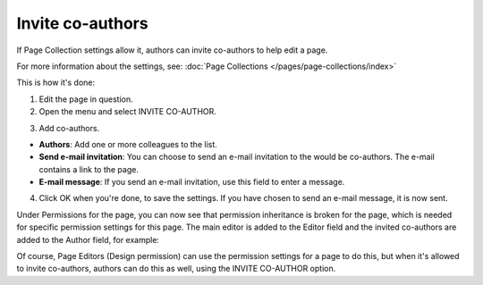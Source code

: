 Invite co-authors
==================

If Page Collection settings allow it, authors can invite co-authors to help edit a page.

For more information about the settings, see: :doc:`Page Collections </pages/page-collections/index>`

This is how it's done:

1. Edit the page in question.
2. Open the menu and select INVITE CO-AUTHOR.

.. image:: co-author-menu-select.png

3. Add co-authors.

.. image:: co-author-dialog.png

+ **Authors**: Add one or more colleagues to the list.
+ **Send e-mail invitation**: You can choose to send an e-mail invitation to the would be co-authors. The e-mail contains a link to the page. 
+ **E-mail message**: If you send an e-mail invitation, use this field to enter a message.

4. Click OK when you're done, to save the settings. If you have chosen to send an e-mail message, it is now sent.

Under Permissions for the page, you can now see that permission inheritance is broken for the page, which is needed for specific permission settings for this page. The main editor is added to the Editor field and the invited co-authors are added to the Author field, for example:

.. image:: permission-co-authors.png

Of course, Page Editors (Design permission) can use the permission settings for a page to do this, but when it's allowed to invite co-authors, authors can do this as well, using the INVITE CO-AUTHOR option.


